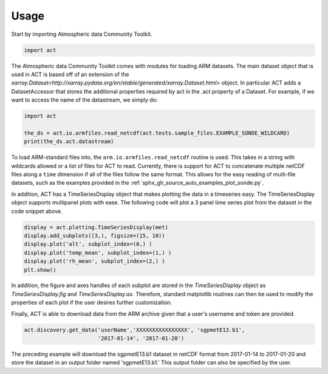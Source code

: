 =====
Usage
=====

Start by importing Atmospheric data Community Toolkit.

.. code-block:: python

    import act

The Atmospheric data Community Toolkit comes with modules for loading ARM datasets.
The main dataset object that is used in ACT is based off of an extension of 
the `xarray.Dataset<http://xarray.pydata.org/en/stable/generated/xarray.Dataset.html>`
object. In particular ACT adds a DatasetAccessor that stores the additional
properties required by act in the .act property of a Dataset. For example,
if we want to access the name of the datastream, we simply do:

.. code-block:: python
    
    import act
    
    the_ds = act.io.armfiles.read_netcdf(act.tests.sample_files.EXAMPLE_SONDE_WILDCARD)
    print(the_ds.act.datastream)

To load ARM-standard files into, the ``arm.io.armfiles.read_netcdf`` routine is used. 
This takes in a string with wildcards allowed or a list of files for ACT to read. 
Currently, there is support for ACT to concatenate multiple netCDF files along a ``time`` 
dimension if all of the files follow the same format. This allows for the easy
reading of multi-file datasets, such as the examples provided in the 
:ref:`sphx_glr_source_auto_examples_plot_sonde.py`.

In addition, ACT has a TimeSeriesDisplay object that makes plotting the data
in a timeseries easy. The TimeSeriesDisplay object supports multipanel plots
with ease. The following code will plot a 3 panel time series plot from
the dataset in the code snippet above. 

.. code-block:: python

    display = act.plotting.TimeSeriesDisplay(met)
    display.add_subplots((3,), figsize=(15, 10))
    display.plot('alt', subplot_index=(0,) )
    display.plot('temp_mean', subplot_index=(1,) )
    display.plot('rh_mean', subplot_index=(2,) )
    plt.show()

In addition, the figure and axes handles of each subplot are stored in the
`TimeSeriesDisplay` object as `TimeSeriesDisplay.fig` and 
`TimeSeriesDisplay.ax`. Therefore, standard matplotlib routines can then
be used to modify the properties of each plot if the user desires further
customization.

Finally, ACT is able to download data from the ARM archive given that a 
user's username and token are provided. 

.. code-block:: python

    act.discovery.get_data('userName','XXXXXXXXXXXXXXXX', 'sgpmetE13.b1',
                           '2017-01-14', '2017-01-20')

The preceding example will download the sgpmetE13.b1 dataset in netCDF
format from 2017-01-14 to 2017-01-20 and store the dataset in an output
folder named 'sgpmetE13.b1.' This output folder can also be specified
by the user.


 
